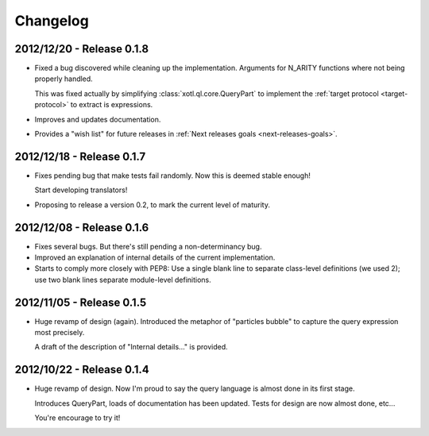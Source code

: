 Changelog
=========

2012/12/20 - Release 0.1.8
--------------------------

- Fixed a bug discovered while cleaning up the implementation. Arguments for
  N_ARITY functions where not being properly handled.

  This was fixed actually by simplifying :class:`xotl.ql.core.QueryPart` to
  implement the :ref:`target protocol <target-protocol>` to extract is
  expressions.

- Improves and updates documentation.

- Provides a "wish list" for future releases in :ref:`Next releases goals
  <next-releases-goals>`.


2012/12/18 - Release 0.1.7
--------------------------

- Fixes pending bug that make tests fail randomly. Now this is
  deemed stable enough!

  Start developing translators!

- Proposing to release a version 0.2, to mark the current level
  of maturity.

2012/12/08 - Release 0.1.6
--------------------------

- Fixes several bugs. But there's still pending a non-determinancy
  bug.

- Improved an explanation of internal details of the current
  implementation.

- Starts to comply more closely with PEP8: Use a single blank line to
  separate class-level definitions (we used 2); use two blank lines
  separate module-level definitions.


2012/11/05 - Release 0.1.5
--------------------------

- Huge revamp of design (again). Introduced the metaphor of "particles
  bubble" to capture the query expression most precisely.

  A draft of the description of "Internal details..." is provided.

2012/10/22 - Release 0.1.4
--------------------------

- Huge revamp of design. Now I'm proud to say the query language
  is almost done in its first stage.

  Introduces QueryPart, loads of documentation has been updated.
  Tests for design are now almost done, etc...

  You're encourage to try it!
